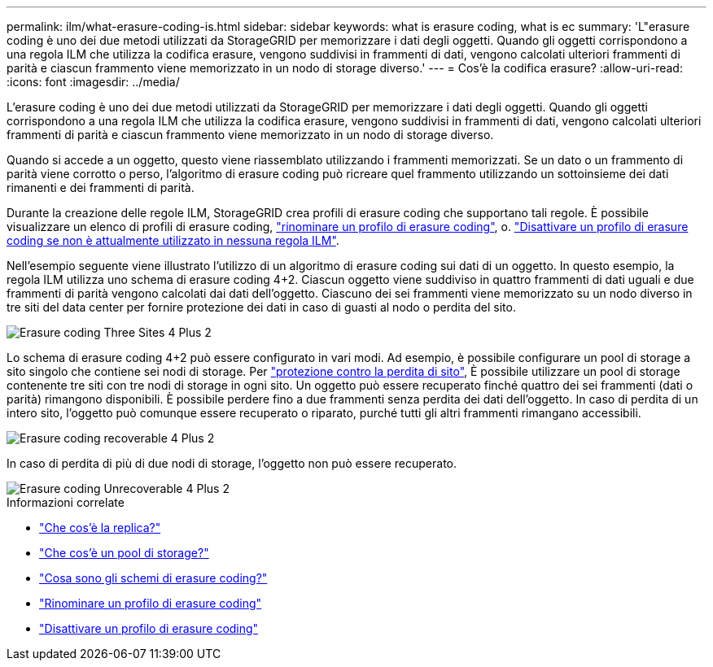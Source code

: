 ---
permalink: ilm/what-erasure-coding-is.html 
sidebar: sidebar 
keywords: what is erasure coding, what is ec 
summary: 'L"erasure coding è uno dei due metodi utilizzati da StorageGRID per memorizzare i dati degli oggetti. Quando gli oggetti corrispondono a una regola ILM che utilizza la codifica erasure, vengono suddivisi in frammenti di dati, vengono calcolati ulteriori frammenti di parità e ciascun frammento viene memorizzato in un nodo di storage diverso.' 
---
= Cos'è la codifica erasure?
:allow-uri-read: 
:icons: font
:imagesdir: ../media/


[role="lead"]
L'erasure coding è uno dei due metodi utilizzati da StorageGRID per memorizzare i dati degli oggetti. Quando gli oggetti corrispondono a una regola ILM che utilizza la codifica erasure, vengono suddivisi in frammenti di dati, vengono calcolati ulteriori frammenti di parità e ciascun frammento viene memorizzato in un nodo di storage diverso.

Quando si accede a un oggetto, questo viene riassemblato utilizzando i frammenti memorizzati. Se un dato o un frammento di parità viene corrotto o perso, l'algoritmo di erasure coding può ricreare quel frammento utilizzando un sottoinsieme dei dati rimanenti e dei frammenti di parità.

Durante la creazione delle regole ILM, StorageGRID crea profili di erasure coding che supportano tali regole. È possibile visualizzare un elenco di profili di erasure coding, link:manage-erasure-coding-profiles.html#rename-an-erasure-coding-profile["rinominare un profilo di erasure coding"], o. link:manage-erasure-coding-profiles.html#deactivate-an-erasure-coding-profile["Disattivare un profilo di erasure coding se non è attualmente utilizzato in nessuna regola ILM"].

Nell'esempio seguente viene illustrato l'utilizzo di un algoritmo di erasure coding sui dati di un oggetto. In questo esempio, la regola ILM utilizza uno schema di erasure coding 4+2. Ciascun oggetto viene suddiviso in quattro frammenti di dati uguali e due frammenti di parità vengono calcolati dai dati dell'oggetto. Ciascuno dei sei frammenti viene memorizzato su un nodo diverso in tre siti del data center per fornire protezione dei dati in caso di guasti al nodo o perdita del sito.

image::../media/ec_three_sites_4_plus_2.png[Erasure coding Three Sites 4 Plus 2]

Lo schema di erasure coding 4+2 può essere configurato in vari modi. Ad esempio, è possibile configurare un pool di storage a sito singolo che contiene sei nodi di storage. Per link:using-multiple-storage-pools-for-cross-site-replication.html["protezione contro la perdita di sito"], È possibile utilizzare un pool di storage contenente tre siti con tre nodi di storage in ogni sito. Un oggetto può essere recuperato finché quattro dei sei frammenti (dati o parità) rimangono disponibili. È possibile perdere fino a due frammenti senza perdita dei dati dell'oggetto. In caso di perdita di un intero sito, l'oggetto può comunque essere recuperato o riparato, purché tutti gli altri frammenti rimangano accessibili.

image::../media/ec_recoverable_4_plus_2.png[Erasure coding recoverable 4 Plus 2]

In caso di perdita di più di due nodi di storage, l'oggetto non può essere recuperato.

image::../media/ec_unrecoverable_4_plus_2.png[Erasure coding Unrecoverable 4 Plus 2]

.Informazioni correlate
* link:what-replication-is.html["Che cos'è la replica?"]
* link:what-storage-pool-is.html["Che cos'è un pool di storage?"]
* link:what-erasure-coding-schemes-are.html["Cosa sono gli schemi di erasure coding?"]
* link:manage-erasure-coding-profiles.html#rename-an-erasure-coding-profile["Rinominare un profilo di erasure coding"]
* link:manage-erasure-coding-profiles.html#deactivate-an-erasure-coding-profile["Disattivare un profilo di erasure coding"]

